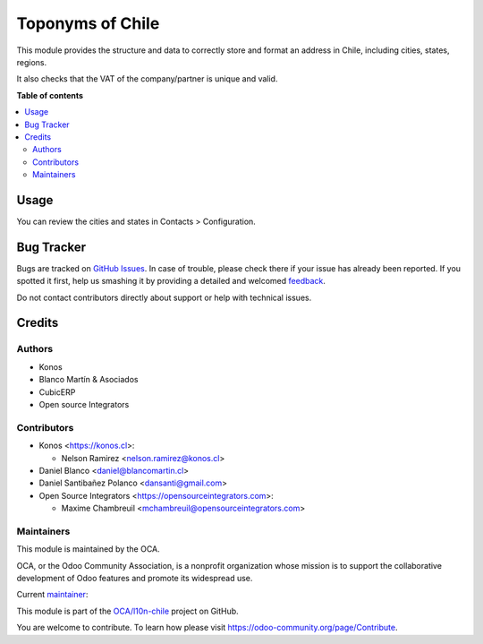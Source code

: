 =================
Toponyms of Chile
=================

.. !!!!!!!!!!!!!!!!!!!!!!!!!!!!!!!!!!!!!!!!!!!!!!!!!!!!
   !! This file is generated by oca-gen-addon-readme !!
   !! changes will be overwritten.                   !!
   !!!!!!!!!!!!!!!!!!!!!!!!!!!!!!!!!!!!!!!!!!!!!!!!!!!!

.. |badge1| image:: https://img.shields.io/badge/maturity-Beta-yellow.png
    :target: https://odoo-community.org/page/development-status
    :alt: Beta
.. |badge2| image:: https://img.shields.io/badge/licence-AGPL--3-blue.png
    :target: http://www.gnu.org/licenses/agpl-3.0-standalone.html
    :alt: License: AGPL-3
.. |badge3| image:: https://img.shields.io/badge/github-OCA%2Fl10n--chile-lightgray.png?logo=github
    :target: https://github.com/OCA/l10n-chile/tree/12.0/l10n_cl_toponym
    :alt: OCA/l10n-chile
.. |badge4| image:: https://img.shields.io/badge/weblate-Translate%20me-F47D42.png
    :target: https://translation.odoo-community.org/projects/l10n-chile-12-0/l10n-chile-12-0-l10n_cl_toponym
    :alt: Translate me on Weblate
.. |badge5| image:: https://img.shields.io/badge/runbot-Try%20me-875A7B.png
    :target: https://runbot.odoo-community.org/runbot/236/12.0
    :alt: Try me on Runbot

|badge1| |badge2| |badge3| |badge4| |badge5| 

This module provides the structure and data to correctly store and format an
address in Chile, including cities, states, regions.

It also checks that the VAT of the company/partner is unique and valid.

**Table of contents**

.. contents::
   :local:

Usage
=====

You can review the cities and states in Contacts > Configuration.

Bug Tracker
===========

Bugs are tracked on `GitHub Issues <https://github.com/OCA/l10n-chile/issues>`_.
In case of trouble, please check there if your issue has already been reported.
If you spotted it first, help us smashing it by providing a detailed and welcomed
`feedback <https://github.com/OCA/l10n-chile/issues/new?body=module:%20l10n_cl_toponym%0Aversion:%2012.0%0A%0A**Steps%20to%20reproduce**%0A-%20...%0A%0A**Current%20behavior**%0A%0A**Expected%20behavior**>`_.

Do not contact contributors directly about support or help with technical issues.

Credits
=======

Authors
~~~~~~~

* Konos
* Blanco Martín & Asociados
* CubicERP
* Open source Integrators

Contributors
~~~~~~~~~~~~

* Konos <https://konos.cl>:

  * Nelson Ramirez <nelson.ramirez@konos.cl>

* Daniel Blanco <daniel@blancomartin.cl>
* Daniel Santibañez Polanco <dansanti@gmail.com>
* Open Source Integrators <https://opensourceintegrators.com>:

  * Maxime Chambreuil <mchambreuil@opensourceintegrators.com>

Maintainers
~~~~~~~~~~~

This module is maintained by the OCA.

.. image:: https://odoo-community.org/logo.png
   :alt: Odoo Community Association
   :target: https://odoo-community.org

OCA, or the Odoo Community Association, is a nonprofit organization whose
mission is to support the collaborative development of Odoo features and
promote its widespread use.

.. |maintainer-nelsonramirezs| image:: https://github.com/nelsonramirezs.png?size=40px
    :target: https://github.com/nelsonramirezs
    :alt: nelsonramirezs

Current `maintainer <https://odoo-community.org/page/maintainer-role>`__:

|maintainer-nelsonramirezs| 

This module is part of the `OCA/l10n-chile <https://github.com/OCA/l10n-chile/tree/12.0/l10n_cl_toponym>`_ project on GitHub.

You are welcome to contribute. To learn how please visit https://odoo-community.org/page/Contribute.
